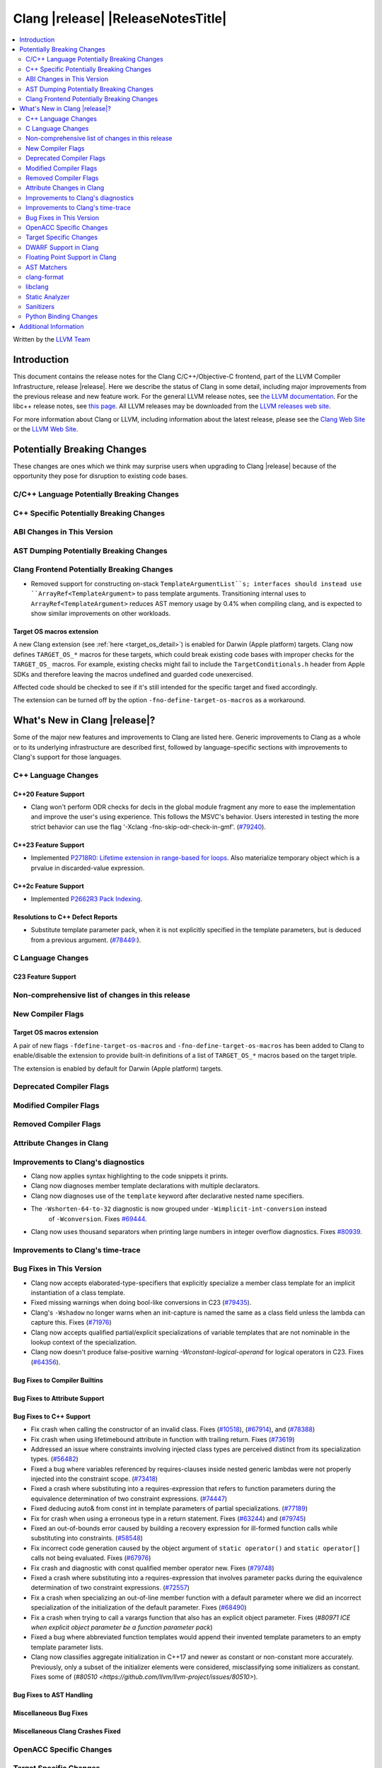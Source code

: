 ===========================================
Clang |release| |ReleaseNotesTitle|
===========================================

.. contents::
   :local:
   :depth: 2

Written by the `LLVM Team <https://llvm.org/>`_

.. only:: PreRelease

  .. warning::
     These are in-progress notes for the upcoming Clang |version| release.
     Release notes for previous releases can be found on
     `the Releases Page <https://llvm.org/releases/>`_.

Introduction
============

This document contains the release notes for the Clang C/C++/Objective-C
frontend, part of the LLVM Compiler Infrastructure, release |release|. Here we
describe the status of Clang in some detail, including major
improvements from the previous release and new feature work. For the
general LLVM release notes, see `the LLVM
documentation <https://llvm.org/docs/ReleaseNotes.html>`_. For the libc++ release notes,
see `this page <https://libcxx.llvm.org/ReleaseNotes.html>`_. All LLVM releases
may be downloaded from the `LLVM releases web site <https://llvm.org/releases/>`_.

For more information about Clang or LLVM, including information about the
latest release, please see the `Clang Web Site <https://clang.llvm.org>`_ or the
`LLVM Web Site <https://llvm.org>`_.

Potentially Breaking Changes
============================
These changes are ones which we think may surprise users when upgrading to
Clang |release| because of the opportunity they pose for disruption to existing
code bases.

C/C++ Language Potentially Breaking Changes
-------------------------------------------

C++ Specific Potentially Breaking Changes
-----------------------------------------

ABI Changes in This Version
---------------------------

AST Dumping Potentially Breaking Changes
----------------------------------------

Clang Frontend Potentially Breaking Changes
-------------------------------------------
- Removed support for constructing on-stack ``TemplateArgumentList``s; interfaces should instead
  use ``ArrayRef<TemplateArgument>`` to pass template arguments. Transitioning internal uses to
  ``ArrayRef<TemplateArgument>`` reduces AST memory usage by 0.4% when compiling clang, and is
  expected to show similar improvements on other workloads.

Target OS macros extension
^^^^^^^^^^^^^^^^^^^^^^^^^^
A new Clang extension (see :ref:`here <target_os_detail>`) is enabled for
Darwin (Apple platform) targets. Clang now defines ``TARGET_OS_*`` macros for
these targets, which could break existing code bases with improper checks for
the ``TARGET_OS_`` macros. For example, existing checks might fail to include
the ``TargetConditionals.h`` header from Apple SDKs and therefore leaving the
macros undefined and guarded code unexercised.

Affected code should be checked to see if it's still intended for the specific
target and fixed accordingly.

The extension can be turned off by the option ``-fno-define-target-os-macros``
as a workaround.

What's New in Clang |release|?
==============================
Some of the major new features and improvements to Clang are listed
here. Generic improvements to Clang as a whole or to its underlying
infrastructure are described first, followed by language-specific
sections with improvements to Clang's support for those languages.

C++ Language Changes
--------------------

C++20 Feature Support
^^^^^^^^^^^^^^^^^^^^^

- Clang won't perform ODR checks for decls in the global module fragment any
  more to ease the implementation and improve the user's using experience.
  This follows the MSVC's behavior. Users interested in testing the more strict
  behavior can use the flag '-Xclang -fno-skip-odr-check-in-gmf'.
  (`#79240 <https://github.com/llvm/llvm-project/issues/79240>`_).

C++23 Feature Support
^^^^^^^^^^^^^^^^^^^^^

- Implemented `P2718R0: Lifetime extension in range-based for loops <https://wg21.link/P2718R0>`_. Also
  materialize temporary object which is a prvalue in discarded-value expression.

C++2c Feature Support
^^^^^^^^^^^^^^^^^^^^^

- Implemented `P2662R3 Pack Indexing <https://wg21.link/P2662R3>`_.


Resolutions to C++ Defect Reports
^^^^^^^^^^^^^^^^^^^^^^^^^^^^^^^^^
- Substitute template parameter pack, when it is not explicitly specified
  in the template parameters, but is deduced from a previous argument.
  (`#78449: <https://github.com/llvm/llvm-project/issues/78449>`_).

C Language Changes
------------------

C23 Feature Support
^^^^^^^^^^^^^^^^^^^

Non-comprehensive list of changes in this release
-------------------------------------------------

New Compiler Flags
------------------

.. _target_os_detail:

Target OS macros extension
^^^^^^^^^^^^^^^^^^^^^^^^^^
A pair of new flags ``-fdefine-target-os-macros`` and
``-fno-define-target-os-macros`` has been added to Clang to enable/disable the
extension to provide built-in definitions of a list of ``TARGET_OS_*`` macros
based on the target triple.

The extension is enabled by default for Darwin (Apple platform) targets.

Deprecated Compiler Flags
-------------------------

Modified Compiler Flags
-----------------------

Removed Compiler Flags
-------------------------

Attribute Changes in Clang
--------------------------

Improvements to Clang's diagnostics
-----------------------------------
- Clang now applies syntax highlighting to the code snippets it
  prints.

- Clang now diagnoses member template declarations with multiple declarators.

- Clang now diagnoses use of the ``template`` keyword after declarative nested
  name specifiers.

- The ``-Wshorten-64-to-32`` diagnostic is now grouped under ``-Wimplicit-int-conversion`` instead
   of ``-Wconversion``. Fixes `#69444 <https://github.com/llvm/llvm-project/issues/69444>`_.

- Clang now uses thousand separators when printing large numbers in integer overflow diagnostics.
  Fixes `#80939 <https://github.com/llvm/llvm-project/issues/80939>`_.
  
Improvements to Clang's time-trace
----------------------------------

Bug Fixes in This Version
-------------------------
- Clang now accepts elaborated-type-specifiers that explicitly specialize
  a member class template for an implicit instantiation of a class template.

- Fixed missing warnings when doing bool-like conversions in C23 (`#79435 <https://github.com/llvm/llvm-project/issues/79435>`_).
- Clang's ``-Wshadow`` no longer warns when an init-capture is named the same as
  a class field unless the lambda can capture this.
  Fixes (`#71976 <https://github.com/llvm/llvm-project/issues/71976>`_)

- Clang now accepts qualified partial/explicit specializations of variable templates that
  are not nominable in the lookup context of the specialization.

- Clang now doesn't produce false-positive warning `-Wconstant-logical-operand`
  for logical operators in C23.
  Fixes (`#64356 <https://github.com/llvm/llvm-project/issues/64356>`_).

Bug Fixes to Compiler Builtins
^^^^^^^^^^^^^^^^^^^^^^^^^^^^^^

Bug Fixes to Attribute Support
^^^^^^^^^^^^^^^^^^^^^^^^^^^^^^

Bug Fixes to C++ Support
^^^^^^^^^^^^^^^^^^^^^^^^

- Fix crash when calling the constructor of an invalid class.
  Fixes (`#10518 <https://github.com/llvm/llvm-project/issues/10518>`_),
  (`#67914 <https://github.com/llvm/llvm-project/issues/10518>`_),
  and (`#78388 <https://github.com/llvm/llvm-project/issues/78388>`_)
- Fix crash when using lifetimebound attribute in function with trailing return.
  Fixes (`#73619 <https://github.com/llvm/llvm-project/issues/73619>`_)
- Addressed an issue where constraints involving injected class types are perceived
  distinct from its specialization types.
  (`#56482 <https://github.com/llvm/llvm-project/issues/56482>`_)
- Fixed a bug where variables referenced by requires-clauses inside
  nested generic lambdas were not properly injected into the constraint scope.
  (`#73418 <https://github.com/llvm/llvm-project/issues/73418>`_)
- Fixed a crash where substituting into a requires-expression that refers to function
  parameters during the equivalence determination of two constraint expressions.
  (`#74447 <https://github.com/llvm/llvm-project/issues/74447>`_)
- Fixed deducing auto& from const int in template parameters of partial
  specializations.
  (`#77189 <https://github.com/llvm/llvm-project/issues/77189>`_)
- Fix for crash when using a erroneous type in a return statement.
  Fixes (`#63244 <https://github.com/llvm/llvm-project/issues/63244>`_)
  and (`#79745 <https://github.com/llvm/llvm-project/issues/79745>`_)
- Fixed an out-of-bounds error caused by building a recovery expression for ill-formed
  function calls while substituting into constraints.
  (`#58548 <https://github.com/llvm/llvm-project/issues/58548>`_)
- Fix incorrect code generation caused by the object argument of ``static operator()`` and ``static operator[]`` calls not being evaluated.
  Fixes (`#67976 <https://github.com/llvm/llvm-project/issues/67976>`_)
- Fix crash and diagnostic with const qualified member operator new.
  Fixes (`#79748 <https://github.com/llvm/llvm-project/issues/79748>`_)
- Fixed a crash where substituting into a requires-expression that involves parameter packs
  during the equivalence determination of two constraint expressions.
  (`#72557 <https://github.com/llvm/llvm-project/issues/72557>`_)
- Fix a crash when specializing an out-of-line member function with a default
  parameter where we did an incorrect specialization of the initialization of
  the default parameter.
  Fixes (`#68490 <https://github.com/llvm/llvm-project/issues/68490>`_)
- Fix a crash when trying to call a varargs function that also has an explicit object parameter.
  Fixes (`#80971 ICE when explicit object parameter be a function parameter pack`)
- Fixed a bug where abbreviated function templates would append their invented template parameters to
  an empty template parameter lists.
- Clang now classifies aggregate initialization in C++17 and newer as constant
  or non-constant more accurately. Previously, only a subset of the initializer
  elements were considered, misclassifying some initializers as constant. Fixes
  some of (`#80510 <https://github.com/llvm/llvm-project/issues/80510>`).

Bug Fixes to AST Handling
^^^^^^^^^^^^^^^^^^^^^^^^^

Miscellaneous Bug Fixes
^^^^^^^^^^^^^^^^^^^^^^^

Miscellaneous Clang Crashes Fixed
^^^^^^^^^^^^^^^^^^^^^^^^^^^^^^^^^

OpenACC Specific Changes
------------------------

Target Specific Changes
-----------------------

AMDGPU Support
^^^^^^^^^^^^^^

X86 Support
^^^^^^^^^^^

Arm and AArch64 Support
^^^^^^^^^^^^^^^^^^^^^^^

Android Support
^^^^^^^^^^^^^^^

Windows Support
^^^^^^^^^^^^^^^

LoongArch Support
^^^^^^^^^^^^^^^^^

RISC-V Support
^^^^^^^^^^^^^^

- ``__attribute__((rvv_vector_bits(N)))`` is now supported for RVV vbool*_t types.

CUDA/HIP Language Changes
^^^^^^^^^^^^^^^^^^^^^^^^^

CUDA Support
^^^^^^^^^^^^

AIX Support
^^^^^^^^^^^

WebAssembly Support
^^^^^^^^^^^^^^^^^^^

AVR Support
^^^^^^^^^^^

DWARF Support in Clang
----------------------

Floating Point Support in Clang
-------------------------------

AST Matchers
------------

clang-format
------------

- ``AlwaysBreakTemplateDeclarations`` is deprecated and renamed to
  ``BreakTemplateDeclarations``.

libclang
--------

Static Analyzer
---------------

New features
^^^^^^^^^^^^

Crash and bug fixes
^^^^^^^^^^^^^^^^^^^

Improvements
^^^^^^^^^^^^

- Support importing C++20 modules in clang-repl.

- Added support for ``TypeLoc::dump()`` for easier debugging, and improved
  textual and JSON dumping for various ``TypeLoc``-related nodes.

Moved checkers
^^^^^^^^^^^^^^

.. _release-notes-sanitizers:

Sanitizers
----------

Python Binding Changes
----------------------

- Exposed `CXRewriter` API as `class Rewriter`.

Additional Information
======================

A wide variety of additional information is available on the `Clang web
page <https://clang.llvm.org/>`_. The web page contains versions of the
API documentation which are up-to-date with the Git version of
the source code. You can access versions of these documents specific to
this release by going into the "``clang/docs/``" directory in the Clang
tree.

If you have any questions or comments about Clang, please feel free to
contact us on the `Discourse forums (Clang Frontend category)
<https://discourse.llvm.org/c/clang/6>`_.
